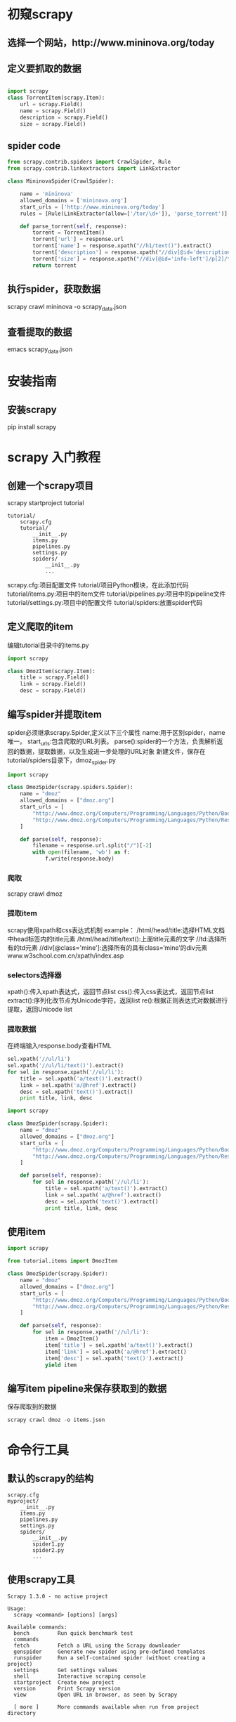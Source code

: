 * 初窥scrapy
** 选择一个网站，http://www.mininova.org/today
** 定义要抓取的数据
#+BEGIN_SRC python

import scrapy
class TorrentItem(scrapy.Item):
    url = scrapy.Field()
    name = scrapy.Field()
    description = scrapy.Field()
    size = scrapy.Field()

#+END_SRC

** spider code
#+BEGIN_SRC python
from scrapy.contrib.spiders import CrawlSpider, Rule
from scrapy.contrib.linkextractors import LinkExtractor

class MininovaSpider(CrawlSpider):

    name = 'mininova'
    allowed_domains = ['mininova.org']
    start_urls = ['http://www.mininova.org/today']
    rules = [Rule(LinkExtractor(allow=['/tor/\d+']), 'parse_torrent')]

    def parse_torrent(self, response):
        torrent = TorrentItem()
        torrent['url'] = response.url
        torrent['name'] = response.xpath("//h1/text()").extract()
        torrent['description'] = response.xpath("//div[@id='description']").extract()
        torrent['size'] = response.xpath("//div[@id='info-left']/p[2]/text()[2]").extract()
        return torrent
#+END_SRC
** 执行spider，获取数据
scrapy crawl mininova -o scrapy_data.json
** 查看提取的数据
emacs scrapy_data.json

* 安装指南
** 安装scrapy
pip install scrapy

* scrapy 入门教程
** 创建一个scrapy项目
scrapy startproject tutorial
#+BEGIN_SRC 项目tree
tutorial/
    scrapy.cfg
    tutorial/
        __init__.py
        items.py
        pipelines.py
        settings.py
        spiders/
            __init__.py
            ...
#+END_SRC
scrapy.cfg:项目配置文件
tutorial/项目Python模块，在此添加代码
tutorial/items.py:项目中的item文件
tutorial/pipelines.py:项目中的pipeline文件
tutorial/settings.py:项目中的配置文件
tutorial/spiders:放置spider代码
** 定义爬取的item
编辑tutorial目录中的items.py
#+BEGIN_SRC python
import scrapy

class DmozItem(scrapy.Item):
    title = scrapy.Field()
    link = scrapy.Field()
    desc = scrapy.Field()
#+END_SRC
** 编写spider并提取item
spider必须继承scrapy.Spider,定义以下三个属性
name:用于区别spider，name唯一。
start_urls:包含爬取的URL列表。
parse():spider的一个方法，负责解析返回的数据，提取数据，以及生成进一步处理的URL对象
新建文件，保存在tutorial/spiders目录下，dmoz_spider.py
#+BEGIN_SRC python
import scrapy

class DmozSpider(scrapy.spiders.Spider):
    name = "dmoz"
    allowed_domains = ["dmoz.org"]
    start_urls = [
        "http://www.dmoz.org/Computers/Programming/Languages/Python/Books/",
        "http://www.dmoz.org/Computers/Programming/Languages/Python/Resources/"
    ]

    def parse(self, response):
        filename = response.url.split("/")[-2]
        with open(filename, 'wb') as f:
            f.write(response.body)
#+END_SRC
*** 爬取
scrapy crawl dmoz
*** 提取item
scrapy使用xpath和css表达式机制
example：
/html/head/title:选择HTML文档中head标签内的title元素
/html/head/title/text():上面title元素的文字
//td:选择所有的td元素
//div[@class='mine']:选择所有的具有class=‘mine’的div元素
www.w3school.com.cn/xpath/index.asp
*** selectors选择器
xpath():传入xpath表达式，返回节点list
css():传入css表达式，返回节点list
extract():序列化改节点为Unicode字符，返回list
re():根据正则表达式对数据进行提取，返回Unicode list

*** 提取数据
在终端输入response.body查看HTML
#+BEGIN_SRC python
sel.xpath('//ul/li')
sel.xpath('//ul/li/text()').extract()
for sel in response.xpath('//ul/li'):
    title = sel.xpath('a/text()').extract()
    link = sel.xpath('a/@href').extract()
    desc = sel.xpath('text()').extract()
    print title, link, desc
#+END_SRC
#+BEGIN_SRC python
import scrapy

class DmozSpider(scrapy.Spider):
    name = "dmoz"
    allowed_domains = ["dmoz.org"]
    start_urls = [
        "http://www.dmoz.org/Computers/Programming/Languages/Python/Books/",
        "http://www.dmoz.org/Computers/Programming/Languages/Python/Resources/"
    ]

    def parse(self, response):
        for sel in response.xpath('//ul/li'):
            title = sel.xpath('a/text()').extract()
            link = sel.xpath('a/@href').extract()
            desc = sel.xpath('text()').extract()
            print title, link, desc
#+END_SRC
** 使用item
#+BEGIN_SRC python
import scrapy

from tutorial.items import DmozItem

class DmozSpider(scrapy.Spider):
    name = "dmoz"
    allowed_domains = ["dmoz.org"]
    start_urls = [
        "http://www.dmoz.org/Computers/Programming/Languages/Python/Books/",
        "http://www.dmoz.org/Computers/Programming/Languages/Python/Resources/"
    ]

    def parse(self, response):
        for sel in response.xpath('//ul/li'):
            item = DmozItem()
            item['title'] = sel.xpath('a/text()').extract()
            item['link'] = sel.xpath('a/@href').extract()
            item['desc'] = sel.xpath('text()').extract()
            yield item
#+END_SRC
** 编写item pipeline来保存获取到的数据
保存爬取到的数据
#+BEGIN_SRC python
scrapy crawl dmoz -o items.json
#+END_SRC
* 命令行工具
** 默认的scrapy的结构
#+BEGIN_SRC scrapy
scrapy.cfg
myproject/
    __init__.py
    items.py
    pipelines.py
    settings.py
    spiders/
        __init__.py
        spider1.py
        spider2.py
        ...
#+END_SRC
** 使用scrapy工具
#+BEGIN_SRC scrapy
Scrapy 1.3.0 - no active project

Usage:
  scrapy <command> [options] [args]

Available commands:
  bench         Run quick benchmark test
  commands
  fetch         Fetch a URL using the Scrapy downloader
  genspider     Generate new spider using pre-defined templates
  runspider     Run a self-contained spider (without creating a project)
  settings      Get settings values
  shell         Interactive scraping console
  startproject  Create new project
  version       Print Scrapy version
  view          Open URL in browser, as seen by Scrapy

  [ more ]      More commands available when run from project directory

Use "scrapy <command> -h" to see more info about a command
#+END_SRC
** 创建项目
scrapy startproject myproject
cd myproject
然后可以使用scrapy命令来控制项目

** 控制项目
创建一个新的spider：scrapy genspider mydomain mydomain.com
** 可用的scrapy命令
scrapy<command> -h
*** 全局命令：
startproject,settings,runspider,shell,fetch,view,version
*** 项目命令：
crawl,check,list,edit,parse,genspider,deploy,bench

*** genspider
在项目中创建spider
scrapy genspider [-t template] <name> <domain>
查看模板：scrapy genspider -l
查看详细信息：scrapy genspider -d basic
使用模板：scrapy genspider -t basic example example.com
*** crawl
语法：scrapy crawl <spider>
*** check
scrapy check [-l] <spider>
*** list
列出所有的spider：scrapy list
*** fetch
scrapy fetch url
scrapy fetch --nolog --headers https://www.baidu.com
*** view
在浏览器打开给定的URL
scrapy view url
*** settings
scrapy settings --get BOT_NAME
scrapy settings --get DOWNLOAD_DELAY
*** runspider
scrapy runspider <spider_file.py>
运行一个为创建项目的spider
*** version
scrapy version -v
Scrapy    : 1.3.0
lxml      : 3.7.1.0
libxml2   : 2.9.4
cssselect : 1.0.1
parsel    : 1.1.0
w3lib     : 1.16.0
Twisted   : 16.6.0
Python    : 3.5.2 (v3.5.2:4def2a2901a5, Jun 25 2016, 22:18:55) [MSC v.1900 64 bit (AMD64)]
pyOpenSSL : 16.2.0 (OpenSSL 1.0.2k  26 Jan 2017)
Platform  : Windows-7-6.1.7601-SP1
*** deploy
scrapy deploy [ <target:project> | -l <target> | -L ]
*** bench
scrapy bench
运行benchmark测试
* Items
Item 对象是种简单的容器，保存了爬取到得数据。 其提供了 类似于词典(dictionary-like) 的API以及用于声明可用字段的简单语法
** 声明item
#+BEGIN_SRC python items declear
import scrapy

class Product(scrapy.Item):
    name = scrapy.Field()
    price = scrapy.Field()
    stock = scrapy.Field()
    last_updated = scrapy.Field(serializer=str)
#+END_SRC
** 与Item配合
*** 创建item
#+BEGIN_SRC python
product = Product(name='Desktop PC', price=1000)
print product
Product(name='Desktop PC', price=1000)
#+END_SRC
*** 获取字段的值
#+BEGIN_SRC python
product['name']
Desktop PC
product.get('name')
Desktop PC

product['price']
1000

product['last_updated']
Traceback (most recent call last):
    ...
KeyError: 'last_updated'

product.get('last_updated', 'not set')
not set

product['lala'] # getting unknown field
Traceback (most recent call last):
    ...
KeyError: 'lala'

product.get('lala', 'unknown field')
'unknown field'

'name' in product  # is name field populated?
True

'last_updated' in product  # is last_updated populated?
False

'last_updated' in product.fields  # is last_updated a declared field?
True

'lala' in product.fields  # is lala a declared field?
False

#+END_SRC
*** 设置字段的值
#+BEGIN_SRC python
product['last_updated'] = 'today'
product['last_updated']
today

product['lala'] = 'test' # setting unknown field
Traceback (most recent call last):
    ...
KeyError: 'Product does not support field: lala'
#+END_SRC
*** 获取所有获取的值
product.keys()
product.items()
** 其他任务
*** 复制item
product2 = Product(product)
product3 = product2.copy()
*** 根据item创建字典
dict(product)
*** 根据字典创建item
Product({'name':'niuniu','price':'expensive'})
Product({'name':'niuniu','lala':'expensive'})#error
** 扩展item
继承原始的item来扩展item
#+BEGIN_SRC python
class DiscountedProduct(Product):
    discount_percent = scrapy.Field(serializer=str)
    discount_expiration_date = scrapy.Field()
#+END_SRC
* spiders
定义爬取动作，分析网页的地方
spider中初始的request是通过调用 start_requests() 来获取的。
start_requests() 读取 start_urls 中的URL， 并以 parse 为回调函数生成 Request 。
** spider参数
在运行crawl时，添加-a可以传递spider参数：
scrapy crawl myspider -a category=electronics
spider在构造中获取参数
#+BEGIN_SRC python
import scrapy

class MySpider(Spider):
    name = 'myspider'

    def __init__(self, category=None, *args, **kwargs):
        super(MySpider, self).__init__(*args, **kwargs)
        self.start_urls = ['http://www.example.com/categories/%s' % category]
        # ...
#+END_SRC
** 内置spider参考手册
*** spider
Spider并没有提供什么特殊的功能。 其仅仅请求给定的 start_urls/start_requests，
并根据返回的结果(resulting responses)调用spider的 parse 方法。
name:定义spider名字的字符串，唯一。
allowed_domains:允许爬取的域名列表
start_urls:url列表，没有特定的URL时，从该列表开始爬取。
*** custom_settings
for detail: http://scrapy-chs.readthedocs.io/zh_CN/latest/topics/settings.html#topics-settings-ref
*** crawler
for detail: http://scrapy-chs.readthedocs.io/zh_CN/latest/topics/api.html#topics-api-crawler
*** start_requests()
返回一个可迭代的对象，默认使用start_urls的url生成requests.
可以重写该方法
#+BEGIN_SRC python
def start_requests(self):
    return [scrapy.FormRequest("http://www.example.com/login",
                               formdata={'user': 'john', 'pass': 'secret'},
                               callback=self.logged_in)]

def logged_in(self, response):
    # here you would extract links to follow and return Requests for
    # each of them, with another callback
    pass
#+END_SRC
*** parse(response)
当没有指定callback函数时，这个方法是默认的回调函数
*** log()
for detail:http://scrapy-chs.readthedocs.io/zh_CN/latest/topics/logging.html#topics-logging
*** closed()
spider关闭时调用
** spider样例
#+BEGIN_SRC python
import scrapy

class MySpider(scrapy.Spider):
    name = 'example.com'
    allowed_domains = ['example.com']
    start_urls = [
        'http://www.example.com/1.html',
        'http://www.example.com/2.html',
        'http://www.example.com/3.html',
    ]

    def parse(self, response):
        self.log('A response from %s just arrived!' % response.url)
#+END_SRC

#+BEGIN_SRC python
import scrapy
from myproject.items import MyItem

class MySpider(scrapy.Spider):
    name = 'example.com'
    allowed_domains = ['example.com']
    start_urls = [
        'http://www.example.com/1.html',
        'http://www.example.com/2.html',
        'http://www.example.com/3.html',
    ]

    def parse(self, response):
        sel = scrapy.Selector(response)
        for h3 in response.xpath('//h3').extract():
            yield MyItem(title=h3)

        for url in response.xpath('//a/@href').extract():
            yield scrapy.Request(url, callback=self.parse)
#+END_SRC
** crawlspider样例
#+BEGIN_SRC python
import scrapy
from scrapy.contrib.spiders import CrawlSpider, Rule
from scrapy.contrib.linkextractors import LinkExtractor

class MySpider(CrawlSpider):
    name = 'example.com'
    allowed_domains = ['example.com']
    start_urls = ['http://www.example.com']

    rules = (
        # 提取匹配 'category.php' (但不匹配 'subsection.php') 的链接并跟进链接(没有callback意味着follow默认为True)
        Rule(LinkExtractor(allow=('category\.php', ), deny=('subsection\.php', ))),

        # 提取匹配 'item.php' 的链接并使用spider的parse_item方法进行分析
        Rule(LinkExtractor(allow=('item\.php', )), callback='parse_item'),
    )

    def parse_item(self, response):
        self.log('Hi, this is an item page! %s' % response.url)

        item = scrapy.Item()
        item['id'] = response.xpath('//td[@id="item_id"]/text()').re(r'ID: (\d+)')
        item['name'] = response.xpath('//td[@id="item_name"]/text()').extract()
        item['description'] = response.xpath('//td[@id="item_description"]/text()').extract()
        return item
#+END_SRC
** XMLFeedSpider
#+BEGIN_SRC python
from scrapy import log
from scrapy.contrib.spiders import XMLFeedSpider
from myproject.items import TestItem

class MySpider(XMLFeedSpider):
    name = 'example.com'
    allowed_domains = ['example.com']
    start_urls = ['http://www.example.com/feed.xml']
    iterator = 'iternodes' # This is actually unnecessary, since it's the default value
    itertag = 'item'

    def parse_node(self, response, node):
        log.msg('Hi, this is a <%s> node!: %s' % (self.itertag, ''.join(node.extract())))

        item = TestItem()
        item['id'] = node.xpath('@id').extract()
        item['name'] = node.xpath('name').extract()
        item['description'] = node.xpath('description').extract()
        return item
#+END_SRC
** CSVFeedSpider
#+BEGIN_SRC python
from scrapy import log
from scrapy.contrib.spiders import CSVFeedSpider
from myproject.items import TestItem

class MySpider(CSVFeedSpider):
    name = 'example.com'
    allowed_domains = ['example.com']
    start_urls = ['http://www.example.com/feed.csv']
    delimiter = ';'
    quotechar = "'"
    headers = ['id', 'name', 'description']

    def parse_row(self, response, row):
        log.msg('Hi, this is a row!: %r' % row)

        item = TestItem()
        item['id'] = row['id']
        item['name'] = row['name']
        item['description'] = row['description']
        return item
#+END_SRC
* 选择器
BeautifulSoup,lxml,xpath
** 使用选择器
构造选择器
#+BEGIN_SRC python
>>> from scrapy.selector import Selector
>>> from scrapy.http import HtmlResponse
#+END_SRC
用文字构造
#+BEGIN_SRC python
>>> body = '<html><body><span>good</span></body></html>'
>>> Selector(text=body).xpath('//span/text()').extract()
#+END_SRC
用response构造
#+BEGIN_SRC python
>>> response = HtmlResponse(url='http://example.com', body=body)
>>> Selector(response=response).xpath('//span/text()').extract()
#+END_SRC
用select属性
#+BEGIN_SRC python
>>> response.selector.xpath('//span/text()').extract()
#+END_SRC
** 嵌套选择器
** 正则表达式
#+BEGIN_SRC python
response.xpath('//a[contains(@href, "image")]/text()').re(r'Name:\s*(.*)')
#+END_SRC
** 使用相对路径
绝对路径以/开始
#+BEGIN_SRC python
>>> divs = response.xpath('//div')
>>> for p in divs.xpath('//p'):  # this is wrong - gets all <p> from the whole document
...     print p.extract()
>>> for p in divs.xpath('.//p'):  # extracts all <p> inside
...     print p.extract()
>>> for p in divs.xpath('p'):
...     print p.extract()
#+END_SRC
** 使用建议
*** Using text nodes in a condition
When you need to use the text content as argument to a XPath string function,
avoid using .//text() and use just . instead.
*** Beware the difference between //node[1] and (//node)[1]
//node[1] selects all the nodes occurring first under their respective parents
(//node)[1] selects all the nodes in the document, and then gets only the first of them.
*** When querying by class, consider using CSS
#+BEGIN_SRC python
>>> from scrapy import Selector
>>> sel = Selector(text='<div class="hero shout"><time datetime="2014-07-23 19:00">Special date</time></div>')
>>> sel.css('.shout').xpath('./time/@datetime').extract()
[u'2014-07-23 19:00']
#+END_SRC
* Item Loaders
Item Loaders提供的是一种灵活，高效的机制，可以更方便的被spider或source format (HTML, XML, etc)扩展，
并override更易于维护的、不同的内容分析规则.
** Using Item Loaders to populate items
